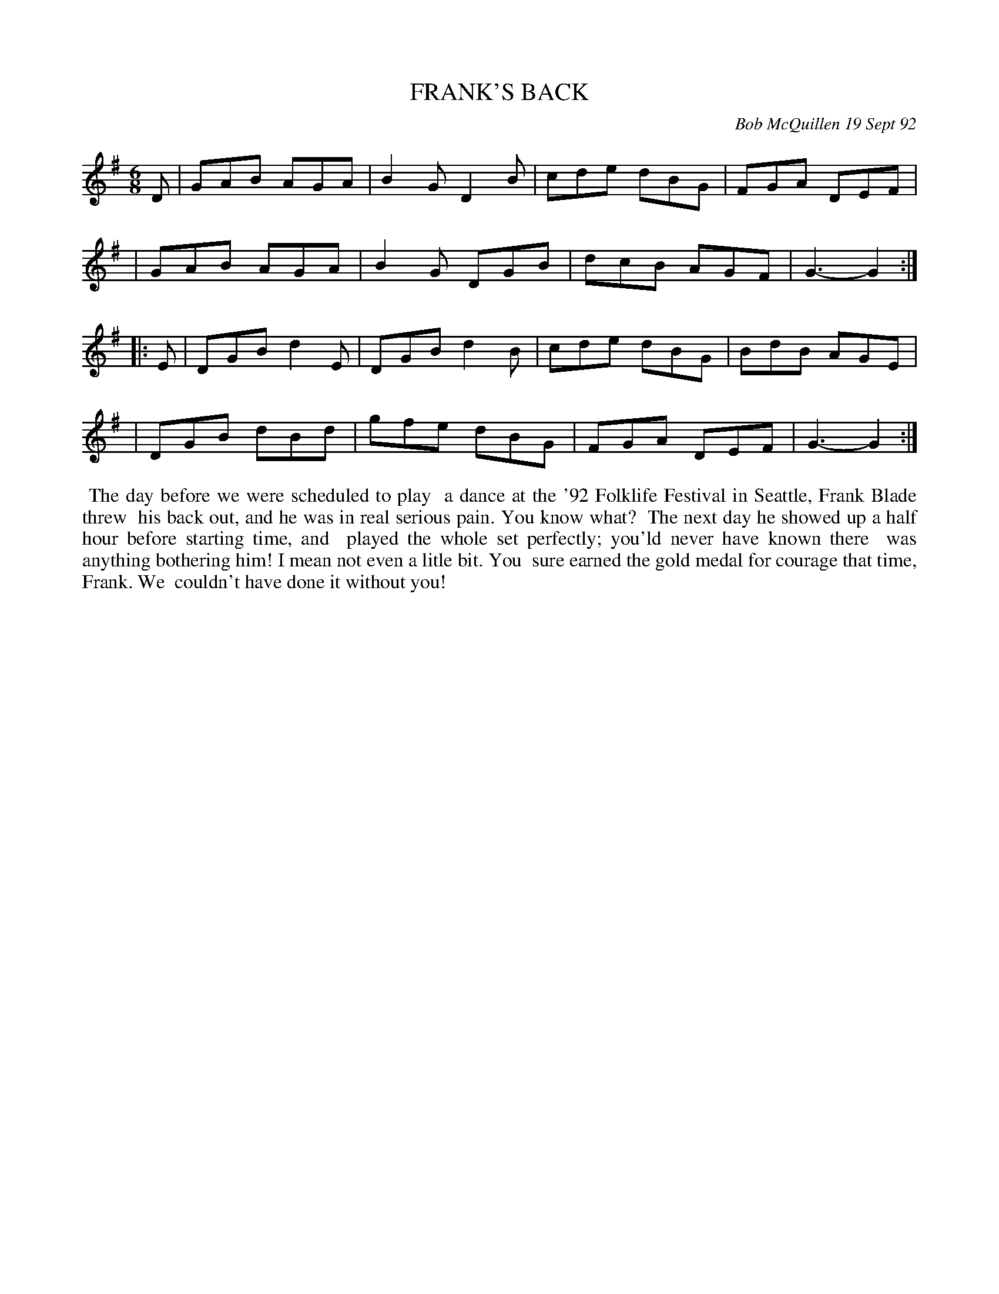 X: 09041
T: FRANK'S BACK
C: Bob McQuillen 19 Sept 92
B: Bob's Note Book 9 #41
%R: jig
Z: 2018 John Chambers <jc:trillian.mit.edu>
M: 6/8
L: 1/8
K: G
D \
| GAB AGA | B2G D2B | cde dBG | FGA DEF |
| GAB AGA | B2G DGB | dcB AGF | G3- G2 :|
|: E \
| DGB d2E | DGB d2B | cde dBG | BdB AGE |
| DGB dBd | gfe dBG | FGA DEF | G3- G2 :|
%%begintext align
%% The day before we were scheduled to play
%% a dance at the '92 Folklife Festival in Seattle, Frank Blade threw
%% his back out, and he was in real serious pain. You know what?
%% The next day he showed up a half hour before starting time, and
%% played the whole set perfectly; you'ld never have known there
%% was anything bothering him! I mean not even a litle bit. You
%% sure earned the gold medal for courage that time, Frank. We
%% couldn't have done it without you!
%%endtext
